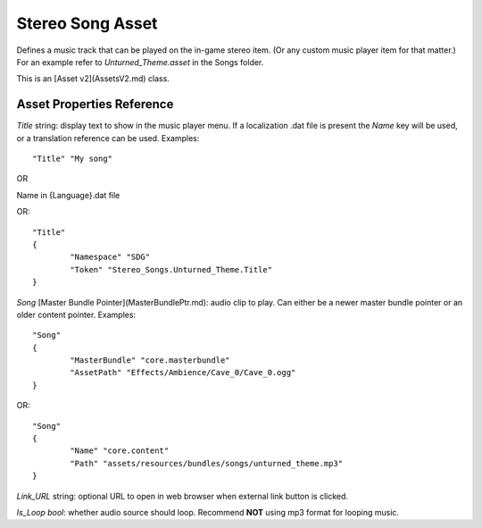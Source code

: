 Stereo Song Asset
=================

Defines a music track that can be played on the in-game stereo item. (Or any custom music player item for that matter.) For an example refer to `Unturned_Theme.asset` in the Songs folder.

This is an [Asset v2](AssetsV2.md) class.

Asset Properties Reference
--------------------------

`Title` string: display text to show in the music player menu. If a localization .dat file is present the `Name` key will be used, or a translation reference can be used. Examples::

	"Title" "My song"

OR

Name in {Language}.dat file

OR::

	"Title"
	{
		"Namespace" "SDG"
		"Token" "Stereo_Songs.Unturned_Theme.Title"
	}

`Song` [Master Bundle Pointer](MasterBundlePtr.md): audio clip to play. Can either be a newer master bundle pointer or an older content pointer. Examples::

	"Song"
	{
		"MasterBundle" "core.masterbundle"
		"AssetPath" "Effects/Ambience/Cave_0/Cave_0.ogg"
	}

OR::

	"Song"
	{
		"Name" "core.content"
		"Path" "assets/resources/bundles/songs/unturned_theme.mp3"
	}

`Link_URL` string: optional URL to open in web browser when external link button is clicked.

`Is_Loop` *bool*: whether audio source should loop. Recommend **NOT** using mp3 format for looping music.
